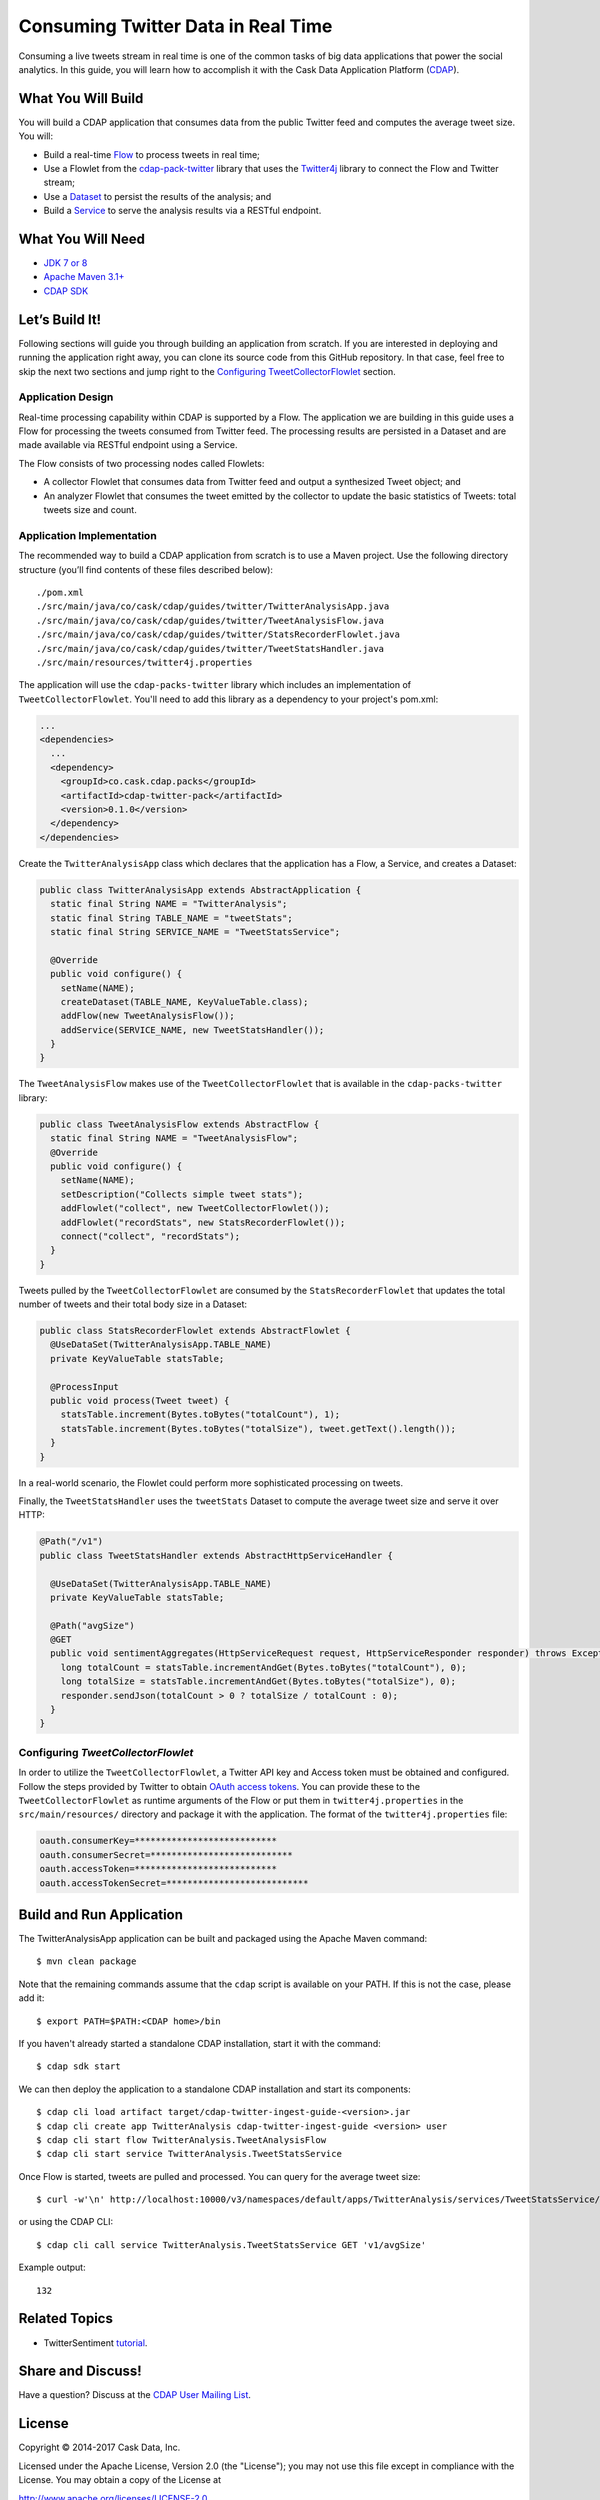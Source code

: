 ===================================
Consuming Twitter Data in Real Time
===================================

Consuming a live tweets stream in real time is one of the common tasks
of big data applications that power the social analytics. In this guide,
you will learn how to accomplish it with the Cask Data Application Platform
(`CDAP <http://cdap.io>`__).

What You Will Build
===================

You will build a CDAP application that consumes data from the public
Twitter feed and computes the average tweet size. You will:

- Build a real-time 
  `Flow <http://docs.cdap.io/cdap/current/en/developers-manual/building-blocks/flows-flowlets/flows.html>`__
  to process tweets in real time;
- Use a Flowlet from the `cdap-pack-twitter <https://github.com/caskdata/cdap-packs>`__ library that
  uses the `Twitter4j <http://twitter4j.org/>`__ library to connect the Flow and
  Twitter stream;
- Use a 
  `Dataset <http://docs.cdap.io/cdap/current/en/developers-manual/building-blocks/datasets/index.html>`__
  to persist the results of the analysis; and
- Build a 
  `Service <http://docs.cdap.io/cdap/current/en/developers-manual/building-blocks/services.html>`__
  to serve the analysis results via a RESTful endpoint.

What You Will Need
==================

- `JDK 7 or 8 <http://www.oracle.com/technetwork/java/javase/downloads/index.html>`__
- `Apache Maven 3.1+ <http://maven.apache.org/>`__
- `CDAP SDK <http://docs.cdap.io/cdap/current/en/developers-manual/getting-started/standalone/index.html>`__

Let’s Build It!
===============

Following sections will guide you through building an application from
scratch. If you are interested in deploying and running the application
right away, you can clone its source code from this GitHub repository.
In that case, feel free to skip the next two sections and jump right to
the `Configuring TweetCollectorFlowlet <#configuring-tweetcollectorflowlet>`__ section.

Application Design
------------------
Real-time processing capability within CDAP is supported by a Flow. The
application we are building in this guide uses a Flow for processing the
tweets consumed from Twitter feed. The processing results are persisted
in a Dataset and are made available via RESTful endpoint using a
Service.

.. image:: docs/images/app-design.png
   :width: 8in
   :align: center

The Flow consists of two processing nodes called Flowlets:

-   A collector Flowlet that consumes data from Twitter feed and output
    a synthesized Tweet object; and
-   An analyzer Flowlet that consumes the tweet emitted by the collector
    to update the basic statistics of Tweets: total tweets size and
    count.

Application Implementation
--------------------------
The recommended way to build a CDAP application from scratch is to use a
Maven project. Use the following directory structure (you’ll find
contents of these files described below)::

  ./pom.xml
  ./src/main/java/co/cask/cdap/guides/twitter/TwitterAnalysisApp.java
  ./src/main/java/co/cask/cdap/guides/twitter/TweetAnalysisFlow.java
  ./src/main/java/co/cask/cdap/guides/twitter/StatsRecorderFlowlet.java
  ./src/main/java/co/cask/cdap/guides/twitter/TweetStatsHandler.java
  ./src/main/resources/twitter4j.properties

The application will use the ``cdap-packs-twitter`` library which includes an
implementation of ``TweetCollectorFlowlet``. You'll need to add this
library as a dependency to your project's pom.xml:

.. code:: xml

  ...
  <dependencies>
    ...
    <dependency>
      <groupId>co.cask.cdap.packs</groupId>
      <artifactId>cdap-twitter-pack</artifactId>
      <version>0.1.0</version>
    </dependency>
  </dependencies>

Create the ``TwitterAnalysisApp`` class which declares that the application
has a Flow, a Service, and creates a Dataset:

.. code:: java

  public class TwitterAnalysisApp extends AbstractApplication {
    static final String NAME = "TwitterAnalysis";
    static final String TABLE_NAME = "tweetStats";
    static final String SERVICE_NAME = "TweetStatsService";

    @Override
    public void configure() {
      setName(NAME);
      createDataset(TABLE_NAME, KeyValueTable.class);
      addFlow(new TweetAnalysisFlow());
      addService(SERVICE_NAME, new TweetStatsHandler());
    }
  }

The ``TweetAnalysisFlow`` makes use of the ``TweetCollectorFlowlet`` that is
available in the ``cdap-packs-twitter`` library:

.. code:: java

  public class TweetAnalysisFlow extends AbstractFlow {
    static final String NAME = "TweetAnalysisFlow";
    @Override
    public void configure() {
      setName(NAME);
      setDescription("Collects simple tweet stats");
      addFlowlet("collect", new TweetCollectorFlowlet());
      addFlowlet("recordStats", new StatsRecorderFlowlet());
      connect("collect", "recordStats");
    }
  }

Tweets pulled by the ``TweetCollectorFlowlet`` are consumed by the
``StatsRecorderFlowlet`` that updates the total number of tweets and their
total body size in a Dataset:

.. code:: java

  public class StatsRecorderFlowlet extends AbstractFlowlet {
    @UseDataSet(TwitterAnalysisApp.TABLE_NAME)
    private KeyValueTable statsTable;

    @ProcessInput
    public void process(Tweet tweet) {
      statsTable.increment(Bytes.toBytes("totalCount"), 1);
      statsTable.increment(Bytes.toBytes("totalSize"), tweet.getText().length());
    }
  }

In a real-world scenario, the Flowlet could perform more sophisticated
processing on tweets.

Finally, the ``TweetStatsHandler`` uses the ``tweetStats`` Dataset to compute the
average tweet size and serve it over HTTP:

.. code:: java

  @Path("/v1")
  public class TweetStatsHandler extends AbstractHttpServiceHandler {

    @UseDataSet(TwitterAnalysisApp.TABLE_NAME)
    private KeyValueTable statsTable;

    @Path("avgSize")
    @GET
    public void sentimentAggregates(HttpServiceRequest request, HttpServiceResponder responder) throws Exception {
      long totalCount = statsTable.incrementAndGet(Bytes.toBytes("totalCount"), 0);
      long totalSize = statsTable.incrementAndGet(Bytes.toBytes("totalSize"), 0);
      responder.sendJson(totalCount > 0 ? totalSize / totalCount : 0);
    }
  }

Configuring *TweetCollectorFlowlet*
-----------------------------------
In order to utilize the ``TweetCollectorFlowlet``, a Twitter API key and
Access token must be obtained and configured. Follow the steps provided
by Twitter to obtain `OAuth access
tokens <https://dev.twitter.com/oauth/overview/application-owner-access-tokens>`__.
You can provide these to the ``TweetCollectorFlowlet`` as runtime arguments of
the Flow or put them in ``twitter4j.properties`` in the
``src/main/resources/`` directory and package it with the application. The
format of the ``twitter4j.properties`` file:

.. code:: console

  oauth.consumerKey=***************************
  oauth.consumerSecret=***************************
  oauth.accessToken=***************************
  oauth.accessTokenSecret=***************************

Build and Run Application
=========================

The TwitterAnalysisApp application can be built and packaged using the Apache Maven command::

  $ mvn clean package

Note that the remaining commands assume that the ``cdap`` script is
available on your PATH. If this is not the case, please add it::

  $ export PATH=$PATH:<CDAP home>/bin

If you haven't already started a standalone CDAP installation, start it with the command::

  $ cdap sdk start

We can then deploy the application to a standalone CDAP installation and
start its components::

  $ cdap cli load artifact target/cdap-twitter-ingest-guide-<version>.jar
  $ cdap cli create app TwitterAnalysis cdap-twitter-ingest-guide <version> user
  $ cdap cli start flow TwitterAnalysis.TweetAnalysisFlow
  $ cdap cli start service TwitterAnalysis.TweetStatsService

Once Flow is started, tweets are pulled and processed. You can query for
the average tweet size::

  $ curl -w'\n' http://localhost:10000/v3/namespaces/default/apps/TwitterAnalysis/services/TweetStatsService/methods/v1/avgSize

or using the CDAP CLI::

  $ cdap cli call service TwitterAnalysis.TweetStatsService GET 'v1/avgSize' 
  
Example output::

    132

Related Topics
==============

- TwitterSentiment `tutorial <https://github.com/caskdata/cdap-apps>`__.

Share and Discuss!
==================

Have a question? Discuss at the `CDAP User Mailing List <https://groups.google.com/forum/#!forum/cdap-user>`__.

License
=======

Copyright © 2014-2017 Cask Data, Inc.

Licensed under the Apache License, Version 2.0 (the "License"); you may
not use this file except in compliance with the License. You may obtain
a copy of the License at

http://www.apache.org/licenses/LICENSE-2.0

Unless required by applicable law or agreed to in writing, software
distributed under the License is distributed on an "AS IS" BASIS,
WITHOUT WARRANTIES OR CONDITIONS OF ANY KIND, either express or implied.
See the License for the specific language governing permissions and
limitations under the License.

